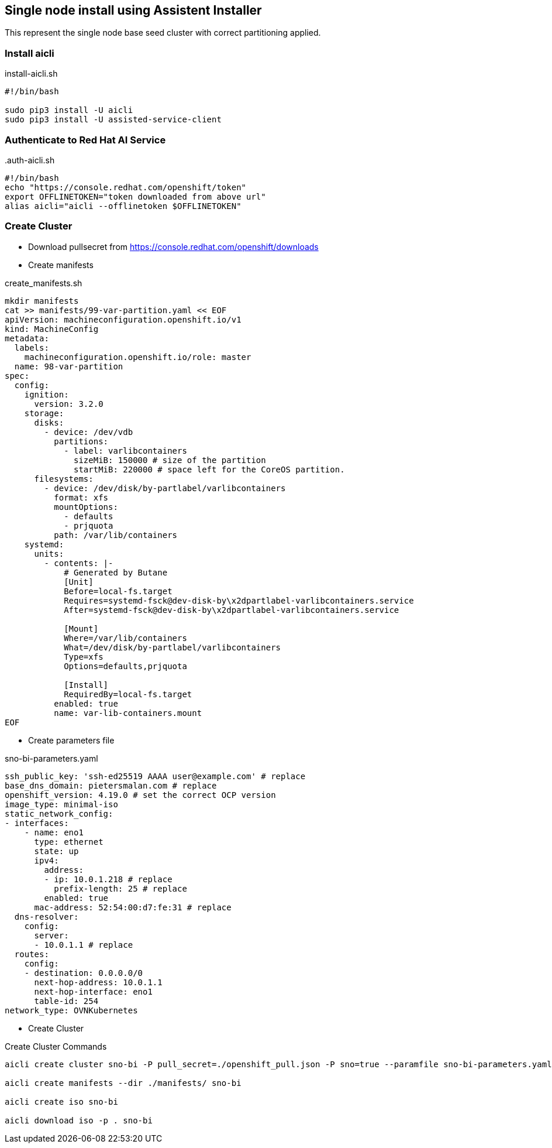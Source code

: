 == Single node install using Assistent Installer

This represent the single node base seed cluster with correct partitioning applied.

=== Install aicli

.install-aicli.sh
[source,bash]
----
#!/bin/bash

sudo pip3 install -U aicli
sudo pip3 install -U assisted-service-client

----

=== Authenticate to Red Hat AI Service

..auth-aicli.sh
----
#!/bin/bash
echo "https://console.redhat.com/openshift/token"
export OFFLINETOKEN="token downloaded from above url"
alias aicli="aicli --offlinetoken $OFFLINETOKEN"
----

=== Create Cluster

- Download pullsecret from https://console.redhat.com/openshift/downloads

- Create manifests

.create_manifests.sh
----
mkdir manifests
cat >> manifests/99-var-partition.yaml << EOF
apiVersion: machineconfiguration.openshift.io/v1
kind: MachineConfig
metadata:
  labels:
    machineconfiguration.openshift.io/role: master
  name: 98-var-partition
spec:
  config:
    ignition:
      version: 3.2.0
    storage:
      disks:
        - device: /dev/vdb
          partitions:
            - label: varlibcontainers
              sizeMiB: 150000 # size of the partition
              startMiB: 220000 # space left for the CoreOS partition.
      filesystems:
        - device: /dev/disk/by-partlabel/varlibcontainers
          format: xfs
          mountOptions:
            - defaults
            - prjquota
          path: /var/lib/containers
    systemd:
      units:
        - contents: |-
            # Generated by Butane
            [Unit]
            Before=local-fs.target
            Requires=systemd-fsck@dev-disk-by\x2dpartlabel-varlibcontainers.service
            After=systemd-fsck@dev-disk-by\x2dpartlabel-varlibcontainers.service

            [Mount]
            Where=/var/lib/containers
            What=/dev/disk/by-partlabel/varlibcontainers
            Type=xfs
            Options=defaults,prjquota

            [Install]
            RequiredBy=local-fs.target
          enabled: true
          name: var-lib-containers.mount
EOF
----

- Create parameters file

.sno-bi-parameters.yaml
----
ssh_public_key: 'ssh-ed25519 AAAA user@example.com' # replace
base_dns_domain: pietersmalan.com # replace
openshift_version: 4.19.0 # set the correct OCP version
image_type: minimal-iso
static_network_config:
- interfaces:
    - name: eno1
      type: ethernet
      state: up
      ipv4:
        address:
        - ip: 10.0.1.218 # replace
          prefix-length: 25 # replace
        enabled: true
      mac-address: 52:54:00:d7:fe:31 # replace
  dns-resolver:
    config:
      server:
      - 10.0.1.1 # replace
  routes:
    config:
    - destination: 0.0.0.0/0
      next-hop-address: 10.0.1.1
      next-hop-interface: eno1
      table-id: 254
network_type: OVNKubernetes
----

- Create Cluster

.Create Cluster Commands
[source,bash]
----
aicli create cluster sno-bi -P pull_secret=./openshift_pull.json -P sno=true --paramfile sno-bi-parameters.yaml

aicli create manifests --dir ./manifests/ sno-bi

aicli create iso sno-bi

aicli download iso -p . sno-bi
----

